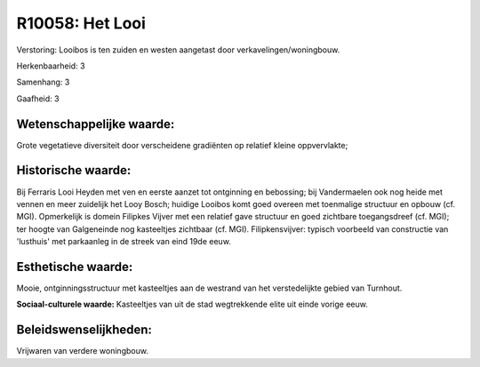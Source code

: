 R10058: Het Looi
================

Verstoring:
Looibos is ten zuiden en westen aangetast door
verkavelingen/woningbouw.

Herkenbaarheid: 3

Samenhang: 3

Gaafheid: 3


Wetenschappelijke waarde:
~~~~~~~~~~~~~~~~~~~~~~~~~

Grote vegetatieve diversiteit door verscheidene gradiënten op
relatief kleine oppvervlakte;


Historische waarde:
~~~~~~~~~~~~~~~~~~~

Bij Ferraris Looi Heyden met ven en eerste aanzet tot ontginning en
bebossing; bij Vandermaelen ook nog heide met vennen en meer zuidelijk
het Looy Bosch; huidige Looibos komt goed overeen met toenmalige
structuur en opbouw (cf. MGI). Opmerkelijk is domein Filipkes Vijver met
een relatief gave structuur en goed zichtbare toegangsdreef (cf. MGI);
ter hoogte van Galgeneinde nog kasteeltjes zichtbaar (cf. MGI).
Filipkensvijver: typisch voorbeeld van constructie van 'lusthuis' met
parkaanleg in de streek van eind 19de eeuw.


Esthetische waarde:
~~~~~~~~~~~~~~~~~~~

Mooie, ontginningsstructuur met kasteeltjes aan de westrand van het
verstedelijkte gebied van Turnhout.

**Sociaal-culturele waarde:**
Kasteeltjes van uit de stad wegtrekkende elite uit einde vorige eeuw.




Beleidswenselijkheden:
~~~~~~~~~~~~~~~~~~~~~

Vrijwaren van verdere woningbouw.
